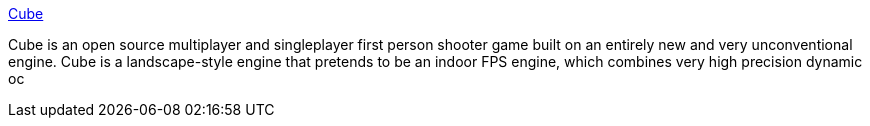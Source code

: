 :jbake-type: post
:jbake-status: published
:jbake-title: Cube
:jbake-tags: software,freeware,open-source,jeu,linux,windows,macosx,_mois_mars,_année_2005
:jbake-date: 2005-03-16
:jbake-depth: ../
:jbake-uri: shaarli/1110978133000.adoc
:jbake-source: https://nicolas-delsaux.hd.free.fr/Shaarli?searchterm=http%3A%2F%2Fwww.cubeengine.com%2F&searchtags=software+freeware+open-source+jeu+linux+windows+macosx+_mois_mars+_ann%C3%A9e_2005
:jbake-style: shaarli

http://www.cubeengine.com/[Cube]

Cube is an open source multiplayer and singleplayer first person shooter game built on an entirely new and very unconventional engine. Cube is a landscape-style engine that pretends to be an indoor FPS engine, which combines very high precision dynamic oc
